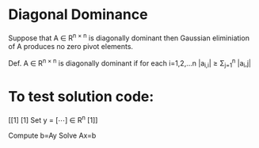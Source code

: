 * Diagonal Dominance
Suppose that A \in R^{n \times n} is diagonally dominant then Gaussian eliminiation of A produces no zero pivot
elements.

Def. A \in R^{n \times n} is diagonally dominant if for each i=1,2,...n |a_{i,i}| \geq \Sigma_{j=1}^n |a_i,j|


* To test solution code:
         [[1]
          [1]
Set y =   [\cdots]    \in R^n
          [1]]

Compute b=Ay
Solve Ax=b
